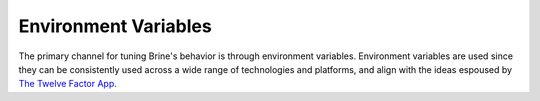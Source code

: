 #####################
Environment Variables
#####################

The primary channel for tuning Brine's behavior is through environment variables.
Environment variables are used since they can be consistently used across a wide
range of technologies and platforms, and align with the ideas espoused by
`The Twelve Factor App <https://12factor.net/config>`_.

.. envvar:: BRINE_ROOT_URL

   The location of the default API being tested. Requests will be sent to URLs of the pattern
   :samp:`{${BRINE_ROOT_URL}}{${PATH}}` where :samp:`{PATH}` is provided by the feature steps. Including
   path segments as prefix in ``BRINE_ROOT_URL`` is currently **not** supported, only non-path
   components (:samp:`{scheme}://{hostname}[:{port}]`). For example if an API has a context root path of
   ``v1`` where all paths are similar to ``http://www.example.com/v1/...``, then ``v1`` cannot be
   added to ``BRINE_ROOT_URL`` and **must** be included in each feature step (or other workaround
   implemented). This has not yet presented itself as a problem; if it does then please file an
   `issue`_ and a solution can be implemented. A caveat to considering this an issue is that it may
   lead to specifications that are less expressive; any path prefix is likely be necessary for calling
   the API and implicit prefixes may lead to the specification becoming a less useful definition of
   how to use the API (simple, consistent usage is unlikely to cause this, but pursuing DRY relative
   paths for disparate prefixes is likely to bury value).

.. envvar:: BRINE_LOG_HTTP

   Output HTTP traffic to stdout. Any truthy value will result in request and
   response metadata being logged, a value of :kbd:`DEBUG` (case insensitive) will
   also log the bodies.

.. envvar:: BRINE_LOG_BINDING

   Log values as they are assigned to variables in Brine steps.

.. envvar:: BRINE_DURATION_SECONDS_${duration}

   How long in seconds :ref:`polling` will be done when :samp:`{duration}` is specified.

.. envvar:: BRINE_POLL_INTERVAL_SECONDS

   The amount of time to wait between attempts when :ref:`polling`.
